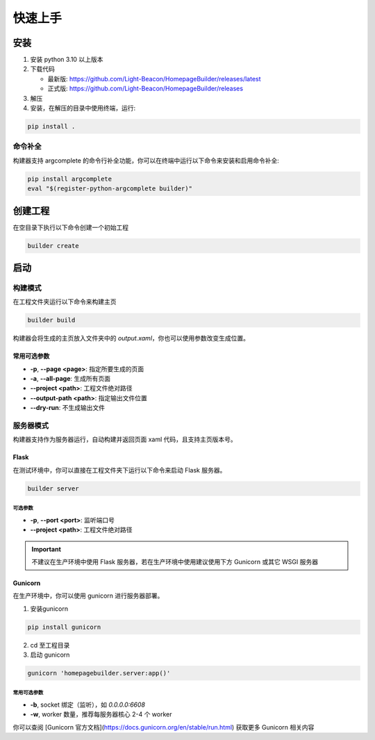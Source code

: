 快速上手
=================
安装
----------------
1. 安装 python 3.10 以上版本
2. 下载代码 
   
   * 最新版: https://github.com/Light-Beacon/HomepageBuilder/releases/latest
   * 正式版: https://github.com/Light-Beacon/HomepageBuilder/releases
  
3. 解压
4. 安装，在解压的目录中使用终端，运行:
   
.. code-block:: shell
    
    pip install .

命令补全
~~~~~~~~~~~~~~~~
构建器支持 argcomplete 的命令行补全功能，你可以在终端中运行以下命令来安装和启用命令补全:

.. code-block:: shell

    pip install argcomplete
    eval "$(register-python-argcomplete builder)" 

创建工程
----------------
在空目录下执行以下命令创建一个初始工程

.. code-block:: shell

    builder create

启动
----------------
构建模式
~~~~~~~~~~~~~~~~
在工程文件夹运行以下命令来构建主页

.. code-block:: shell

    builder build


构建器会将生成的主页放入文件夹中的 `output.xaml`，你也可以使用参数改变生成位置。

常用可选参数
****************

* **-p**, **--page <page>**: 指定所要生成的页面
* **-a**, **--all-page**: 生成所有页面
* **--project <path>**: 工程文件绝对路径
* **--output-path <path>**: 指定输出文件位置
* **--dry-run**: 不生成输出文件


服务器模式
~~~~~~~~~~~~~~~~
构建器支持作为服务器运行，自动构建并返回页面 xaml 代码，且支持主页版本号。

Flask
****************

在测试环境中，你可以直接在工程文件夹下运行以下命令来启动 Flask 服务器。

.. code-block:: shell

    builder server

可选参数
++++++++++++++++

* **-p**, **--port <port>**: 监听端口号
* **--project <path>**: 工程文件绝对路径

.. IMPORTANT::
    不建议在生产环境中使用 Flask 服务器，若在生产环境中使用建议使用下方 Gunicorn 或其它 WSGI 服务器

Gunicorn
****************

在生产环境中，你可以使用 gunicorn 进行服务器部署。

1. 安装gunicorn

.. code-block:: shell
    
    pip install gunicorn

2. cd 至工程目录
3. 启动 gunicorn
   
.. code-block:: shell

    gunicorn 'homepagebuilder.server:app()'


常用可选参数
++++++++++++++++

* **-b**, socket 绑定（监听），如 `0.0.0.0:6608`
* **-w**, worker 数量，推荐每服务器核心 2-4 个 worker

你可以查阅 [Gunicorn 官方文档](https://docs.gunicorn.org/en/stable/run.html) 获取更多 Gunicorn 相关内容